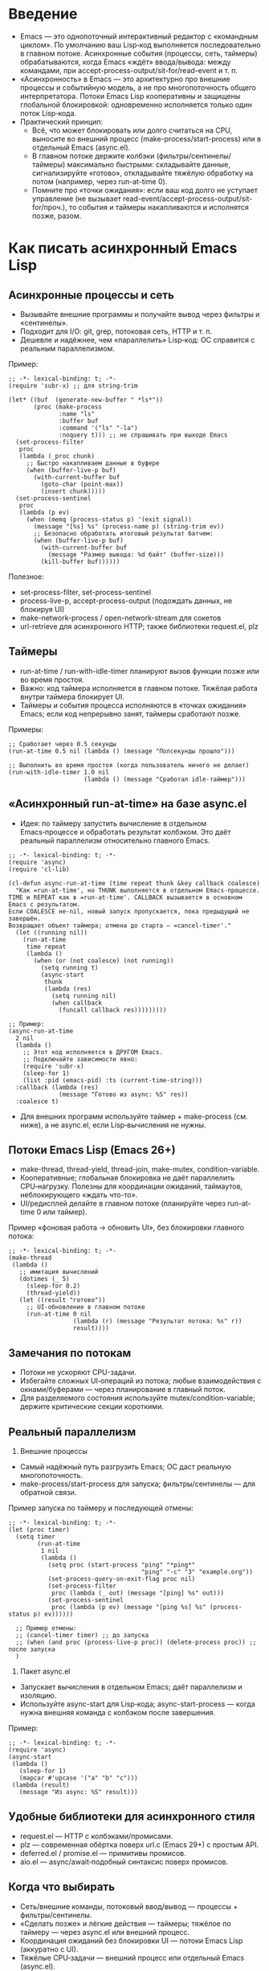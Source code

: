 * Введение
- Emacs — это однопоточный интерактивный редактор с «командным циклом». По умолчанию ваш Lisp‑код выполняется последовательно в главном потоке. Асинхронные события (процессы, сеть, таймеры) обрабатываются, когда Emacs «ждёт» ввода/вывода: между командами, при accept-process-output/sit-for/read-event и т. п.
- «Асинхронность» в Emacs — это архитектурно про внешние процессы и событийную модель, а не про многопоточность общего интерпретатора. Потоки Emacs Lisp кооперативны и защищены глобальной блокировкой: одновременно исполняется только один поток Lisp‑кода.
- Практический принцип:
  - Всё, что может блокировать или долго считаться на CPU, выносите во внешний процесс (make-process/start-process) или в отдельный Emacs (async.el).
  - В главном потоке держите колбэки (фильтры/сентинелы/таймеры) максимально быстрыми: складывайте данные, сигнализируйте «готово», откладывайте тяжёлую обработку на потом (например, через run-at-time 0).
  - Помните про «точки ожидания»: если ваш код долго не уступает управление (не вызывает read-event/accept-process-output/sit-for/проч.), то события и таймеры накапливаются и исполнятся позже, разом.

* Как писать асинхронный Emacs Lisp

** Асинхронные процессы и сеть
- Вызывайте внешние программы и получайте вывод через фильтры и «сентинелы».
- Подходит для I/O: git, grep, потоковая сеть, HTTP и т. п.
- Дешевле и надёжнее, чем «параллелить» Lisp‑код: ОС справится с реальным параллелизмом.

Пример:
#+begin_src elisp
;; -*- lexical-binding: t; -*-
(require 'subr-x) ;; для string-trim

(let* ((buf  (generate-new-buffer " *ls*"))
       (proc (make-process
              :name "ls"
              :buffer buf
              :command '("ls" "-la")
              :noquery t))) ;; не спрашивать при выходе Emacs
  (set-process-filter
   proc
   (lambda (_proc chunk)
     ;; Быстро накапливаем данные в буфере
     (when (buffer-live-p buf)
       (with-current-buffer buf
         (goto-char (point-max))
         (insert chunk)))))
  (set-process-sentinel
   proc
   (lambda (p ev)
     (when (memq (process-status p) '(exit signal))
       (message "[%s] %s" (process-name p) (string-trim ev))
       ;; Безопасно обработать итоговый результат батчем:
       (when (buffer-live-p buf)
         (with-current-buffer buf
           (message "Размер вывода: %d байт" (buffer-size)))
         (kill-buffer buf))))))
#+end_src

Полезное:
- set-process-filter, set-process-sentinel
- process-live-p, accept-process-output (подождать данных, не блокируя UI)
- make-network-process / open-network-stream для сокетов
- url-retrieve для асинхронного HTTP; также библиотеки request.el, plz

** Таймеры
- run-at-time / run-with-idle-timer планируют вызов функции позже или во время простоя.
- Важно: код таймера исполняется в главном потоке. Тяжёлая работа внутри таймера блокирует UI.
- Таймеры и события процесса исполняются в «точках ожидания» Emacs; если код непрерывно занят, таймеры сработают позже.

Примеры:
#+begin_src elisp
;; Сработает через 0.5 секунды
(run-at-time 0.5 nil (lambda () (message "Полсекунды прошло")))

;; Выполнить во время простоя (когда пользователь ничего не делает)
(run-with-idle-timer 1.0 nil
                     (lambda () (message "Сработал idle-таймер")))
#+end_src

** «Асинхронный run-at-time» на базе async.el
- Идея: по таймеру запустить вычисление в отдельном Emacs‑процессе и обработать результат колбэком. Это даёт реальный параллелизм относительно главного Emacs.

#+begin_src elisp
;; -*- lexical-binding: t; -*-
(require 'async)
(require 'cl-lib)

(cl-defun async-run-at-time (time repeat thunk &key callback coalesce)
  "Как =run-at-time', но THUNK выполняется в отдельном Emacs-процессе.
TIME и REPEAT как в =run-at-time'. CALLBACK вызывается в основном Emacs с результатом.
Если COALESCE не-nil, новый запуск пропускается, пока предыдущий не завершён.
Возвращает объект таймера; отмена до старта — =cancel-timer'."
  (let ((running nil))
    (run-at-time
     time repeat
     (lambda ()
       (when (or (not coalesce) (not running))
         (setq running t)
         (async-start
          thunk
          (lambda (res)
            (setq running nil)
            (when callback
              (funcall callback res)))))))))

;; Пример:
(async-run-at-time
  2 nil
  (lambda ()
    ;; Этот код исполняется в ДРУГОМ Emacs.
    ;; Подключайте зависимости явно:
    (require 'subr-x)
    (sleep-for 1)
    (list :pid (emacs-pid) :ts (current-time-string)))
  :callback (lambda (res)
              (message "Готово из async: %S" res))
  :coalesce t)
#+end_src

- Для внешних программ используйте таймер + make-process (см. ниже), а не async.el, если Lisp‑вычисления не нужны.

** Потоки Emacs Lisp (Emacs 26+)
- make-thread, thread-yield, thread-join, make-mutex, condition-variable.
- Кооперативные; глобальная блокировка не даёт параллелить CPU‑нагрузку. Полезны для координации ожиданий, таймаутов, неблокирующего «ждать что-то».
- UI/редисплей делайте в главном потоке (планируйте через run-at-time 0 или таймер).

Пример «фоновая работа → обновить UI», без блокировки главного потока:
#+begin_src elisp
;; -*- lexical-binding: t; -*-
(make-thread
 (lambda ()
   ;; имитация вычислений
   (dotimes (_ 5)
     (sleep-for 0.2)
     (thread-yield))
   (let ((result "готово"))
     ;; UI-обновление в главном потоке
     (run-at-time 0 nil
                  (lambda (r) (message "Результат потока: %s" r))
                  result))))
#+end_src

** Замечания по потокам
- Потоки не ускоряют CPU-задачи.
- Избегайте сложных UI‑операций из потока; любые взаимодействия с окнами/буферами — через планирование в главный поток.
- Для разделяемого состояния используйте mutex/condition-variable; держите критические секции короткими.

** Реальный параллелизм

1) Внешние процессы
- Самый надёжный путь разгрузить Emacs; ОС даст реальную многопоточность.
- make-process/start-process для запуска; фильтры/сентинелы — для обратной связи.

Пример запуска по таймеру и последующей отмены:
#+begin_src elisp
;; -*- lexical-binding: t; -*-
(let (proc timer)
  (setq timer
        (run-at-time
         1 nil
         (lambda ()
           (setq proc (start-process "ping" "*ping*"
                                     "ping" "-c" "3" "example.org"))
           (set-process-query-on-exit-flag proc nil)
           (set-process-filter
            proc (lambda (_ out) (message "[ping] %s" out)))
           (set-process-sentinel
            proc (lambda (p ev) (message "[ping %s] %s" (process-status p) ev))))))

  ;; Пример отмены:
  ;; (cancel-timer timer) ;; до запуска
  ;; (when (and proc (process-live-p proc)) (delete-process proc)) ;; после запуска
  )
#+end_src

2) Пакет async.el
- Запускает вычисления в отдельном Emacs; даёт параллелизм и изоляцию.
- Используйте async-start для Lisp‑кода; async-start-process — когда нужна внешняя команда с колбэком после завершения.

Пример:
#+begin_src elisp
;; -*- lexical-binding: t; -*-
(require 'async)
(async-start
 (lambda ()
   (sleep-for 1)
   (mapcar #'upcase '("a" "b" "c")))
 (lambda (result)
   (message "Из async: %S" result)))
#+end_src

** Удобные библиотеки для асинхронного стиля
- request.el — HTTP c колбэками/промисами.
- plz — современная обёртка поверх url.c (Emacs 29+) с простым API.
- deferred.el / promise.el — примитивы промисов.
- aio.el — async/await‑подобный синтаксис поверх промисов.

** Когда что выбирать
- Сеть/внешние команды, потоковый ввод/вывод — процессы + фильтры/сентинелы.
- «Сделать позже» и лёгкие действия — таймеры; тяжёлое по таймеру — через async.el или внешний процесс.
- Координация ожиданий без блокировки UI — потоки Emacs Lisp (аккуратно с UI).
- Тяжёлые CPU‑задачи — внешний процесс или отдельный Emacs (async.el).
- Периодические задачи (repeat): используйте «coalesce»/флаг занятости, чтобы не запускать параллельные экземпляры.

** Справка в Emacs
- M-x info → Elisp → Processes (Asynchronous Processes)
- M-x info → Elisp → Timers
- M-x info → Elisp → Threads

* Ключевые плюсы однопоточности (с глобальной блокировкой) в Emacs Lisp
** Простая модель исполнения
- Код выполняется «целиком», события приходят в «точках ожидания». Меньше неявной реэнтрантности.

** Безопасность и целостность редакторских структур
- Буферы/окна не модифицируются конкурентно из другого интерпретатора.

** Меньше синхронизации и оверхеда
- Ядро и экосистема упрощены: нет необходимости повсеместных блокировок.

** Предсказуемый UI и атомарность команд
- Пользователь видит консистентные изменения после каждой команды.

** Проще отладка и воспроизводимость
- Последовательность облегчает трассировку, Edebug, воспроизведение багов.

** Удобная динамическая конфигурация через let‑binding
- Динамически связанные переменные ведут себя локально и прозрачно.

** GC и память без межпоточных барьеров
- Проще реализация, меньше накладных расходов.

** Устойчивая интеграция экосистемы
- Совместимость с тысячами пакетов, писавшихся под эту модель.

** Реальный параллелизм — через процессы, а не общую память
- Тяжёлые задачи выносите во внешние процессы или отдельный Emacs; изоляция повышает надёжность.

* Практические следствия
- Пишите «долгие» операции так, чтобы явно уступать управление (accept-process-output/sit-for/run-at-time).
- Минимизируйте работу фильтров/сентинелов/таймеров; переносите тяжёлое на потом.
- Для CPU‑тяжёлого — отдельный процесс; для I/O — асинхронные процессы/сокеты.
- Для периодических задач — коалесцируйте запуски, защищайте состояние.

* отличия асинхронности Emacs Lisp от модели асинхронности Javascript
Коротко: JS — «event loop + macrotask/microtask + Promises/async‑await»; Emacs — «командный цикл + процессы/сокеты + таймеры + кооперативные потоки», без микрозадач и без параллельного исполнения Lisp‑кода в одном интерпретаторе.

** Базовая модель
- JavaScript: один поток JS на event loop; задачи run‑to‑completion, async/await — часть языка, промисы — стандарт.
- Emacs Lisp: основной «командный цикл»; асинхронность строится на:
  - внешних процессах/сетевых сокетах с фильтрами/сентинелами;
  - таймерах (включая idle);
  - кооперативных lisp‑потоках.
  Промисы не встроены — доступны библиотеками (promise.el, deferred.el, aio.el).

** Параллелизм
- JS: реальный параллелизм — Workers/worker_threads; память обычно изолирована.
- Emacs Lisp: несколько lisp‑потоков, но с глобальной блокировкой; реальный параллелизм — только через внешние процессы или отдельный Emacs (async.el).

** I/O
- JS: браузер — всегда неблокирующее I/O; Node — libuv, асинхронные примитивы.
- Emacs: многие вызовы синхронны и могут блокировать UI; неблокирующие — через процессы/сокеты/url‑stack и колбэки.

** Планирование и очереди
- JS: macrotask/microtask, гарантии порядка для then/await.
- Emacs: микрозадач нет; события исполняются при ожидании. Если код не уступает управление, задержки растут.

** «Run-to-completion»
- JS: колбэки не прерывают выполняющийся синхронный JS.
- Emacs: обычный Lisp‑код не прерывается, но явные «ожидания» допускают исполнение таймеров/фильтров.

** UI и «главный поток»
- JS: DOM — только в главном потоке.
- Emacs: redisplay/ввод — только в главном; фоновые потоки должны планировать UI‑работу в главный.

** Ошибки в асинхронном коде
- JS: исключения в async → rejected Promise, есть unhandledrejection.
- Emacs: ошибки в фильтрах/таймерах/сентинелах не поднимутся «вверх», уходят в /Messages/ (в отладке — debug-on-error).

** Синхронизация и разделяемое состояние
- JS: обмен сообщениями; SharedArrayBuffer + Atomics — исключение.
- Emacs: общая память между потоками, но глобальная блокировка; mutex/condvar для координации.

** Отмена
- JS: AbortController/AbortSignal — стандарт.
- Emacs: cancel-timer, delete-process/kill-process; для async.el — проектируйте идемпотентные задачи или управляйте окружением процесса.

** Практические последствия
- JS: CPU — в Worker; Emacs: CPU — во внешний процесс/отдельный Emacs.
- JS: fetch/Promises; Emacs: url-retrieve/request.el/plz + колбэки/промисы (aio.el).
- Таймеры: JS — setTimeout/setInterval/queueMicrotask; Emacs — run-at-time/run-with-idle-timer/accept-process-output.

** Если вы «мысленно переносите» JS‑подход в Emacs
- Промисы/await реализуемы библиотеками, но «микрозадачной» очереди нет — колбэки исполняются в «точках ожидания».
- Не делайте тяжёлых вещей в фильтрах/таймерах; реальный параллелизм — через процессы/async.el.

* Примечания к примерам
- Все примеры предполагают -*- lexical-binding: t; -*- (ставьте в начале файла/блока).
- Фильтры/сентинелы должны быть быстрыми: минимум аллокаций, без тяжёлого redisplay; оборачивайте в condition-case для устойчивости; логируйте ошибки.
- Управление процессами:
  - set-process-query-on-exit-flag/ :noquery t для «тихих» воркеров;
  - на большие объёмы данных влияет read-process-output-max;
  - process-connection-type nil (pipe) может быть быстрее, чем pty.
- Таймеры/события исполняются только при «ожидании» Emacs. Долгие синхронные вычисления без уступки управления задерживают всё остальное.
- async.el и окружение:
  - В дочернем Emacs явно (require ...) зависимости; результат должен быть сериализуемым prin1/read;
  - На NixOS удостоверьтесь, что дочерний Emacs видит нужные пакеты (PATH/EMACS/EMACSLOADPATH либо используйте фиксированный бинарь).
- Периодические задачи: при repeat используйте коалесценцию (как :coalesce в async-run-at-time) или «флаг занято».
- Управление буферами: создавая временные буферы под процессы, удаляйте их в sentinel, когда работа завершена.
